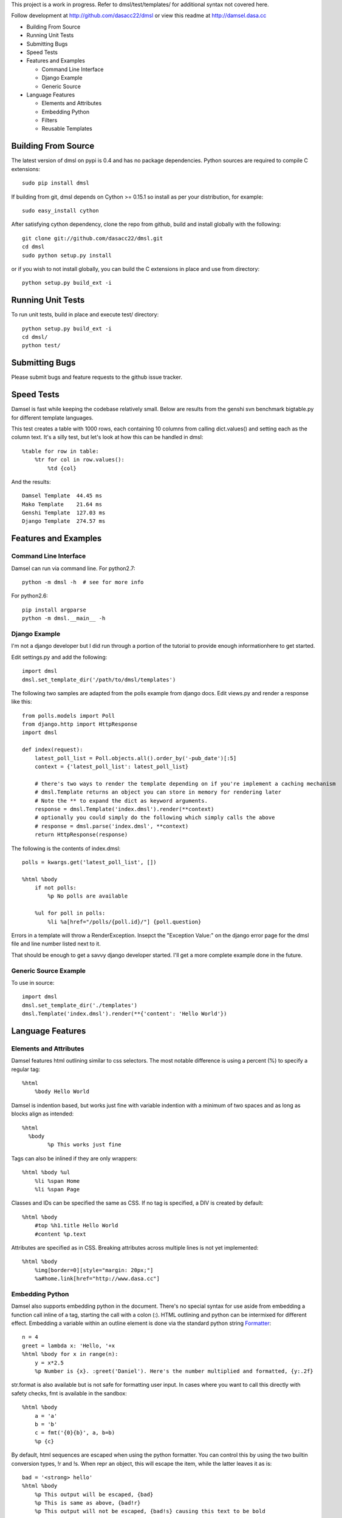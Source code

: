 This project is a work in progress. Refer to dmsl/test/templates/ for additional syntax not covered here.

Follow development at http://github.com/dasacc22/dmsl or view this readme at http://damsel.dasa.cc

* Building From Source
* Running Unit Tests
* Submitting Bugs
* Speed Tests
* Features and Examples

  * Command Line Interface
  * Django Example
  * Generic Source

* Language Features

  * Elements and Attributes
  * Embedding Python
  * Filters
  * Reusable Templates

.. _Building:

Building From Source
=====================
The latest version of dmsl on pypi is 0.4 and has no package dependencies. Python sources are required to compile
C extensions::

  sudo pip install dmsl

If building from git, dmsl depends on Cython >= 0.15.1 so install as per your distribution, for example::

  sudo easy_install cython

After satisfying cython dependency, clone the repo from github, build and install globally with the following::

  git clone git://github.com/dasacc22/dmsl.git
  cd dmsl
  sudo python setup.py install

or if you wish to not install globally, you can build the C extensions in place
and use from directory::

  python setup.py build_ext -i

.. _unittests:

Running Unit Tests
==================
To run unit tests, build in place and execute test/ directory::

  python setup.py build_ext -i
  cd dmsl/
  python test/

Submitting Bugs
===============
Please submit bugs and feature requests to the github issue tracker.

Speed Tests
===========
Damsel is fast while keeping the codebase relatively small. Below are results
from the genshi svn benchmark bigtable.py for different template languages.

This test creates a table with 1000 rows, each containing 10 columns from calling
dict.values() and setting each as the column text. It's a silly test, but let's
look at how this can be handled in dmsl::

  %table for row in table:
      %tr for col in row.values():
          %td {col}

And the results::

  Damsel Template  44.45 ms
  Mako Template    21.64 ms
  Genshi Template  127.03 ms
  Django Template  274.57 ms

Features and Examples
=====================

Command Line Interface
----------------------
Damsel can run via command line. For python2.7::

  python -m dmsl -h  # see for more info

For python2.6::

  pip install argparse
  python -m dmsl.__main__ -h

Django Example
--------------
I'm not a django developer but I did run through a portion of the tutorial to
provide enough informationhere to get started.

Edit settings.py and add the following::

  import dmsl
  dmsl.set_template_dir('/path/to/dmsl/templates')

The following two samples are adapted from the polls example from django docs.
Edit views.py and render a response like this::

  from polls.models import Poll
  from django.http import HttpResponse
  import dmsl
  
  def index(request):
      latest_poll_list = Poll.objects.all().order_by('-pub_date')[:5]
      context = {'latest_poll_list': latest_poll_list}

      # there's two ways to render the template depending on if you're implement a caching mechanism
      # dmsl.Template returns an object you can store in memory for rendering later
      # Note the ** to expand the dict as keyword arguments.
      response = dmsl.Template('index.dmsl').render(**context)
      # optionally you could simply do the following which simply calls the above
      # response = dmsl.parse('index.dmsl', **context)
      return HttpResponse(response)

The following is the contents of index.dmsl::

  polls = kwargs.get('latest_poll_list', [])
  
  %html %body
      if not polls:
          %p No polls are available
  
      %ul for poll in polls:
          %li %a[href="/polls/{poll.id}/"] {poll.question}

Errors in a template will throw a RenderException. Insepct the "Exception Value:" on the django error page for the dmsl file
and line number listed next to it.

That should be enough to get a savvy django developer started. I'll get a more complete example done in the future.

Generic Source Example
----------------------
To use in source::

  import dmsl
  dmsl.set_template_dir('./templates')
  dmsl.Template('index.dmsl').render(**{'content': 'Hello World'})

Language Features
=================

Elements and Attributes
-----------------------
Damsel features html outlining similar to css selectors. The most notable difference is using a percent (%) to specify a regular tag::

  %html
      %body Hello World

Damsel is indention based, but works just fine with variable indention with a minimum of two spaces and as long as blocks align as intended::

  %html
    %body
          %p This works just fine

Tags can also be inlined if they are only wrappers::

  %html %body %ul
      %li %span Home
      %li %span Page

Classes and IDs can be specified the same as CSS. If no tag is specified, a DIV is created by default::

  %html %body
      #top %h1.title Hello World
      #content %p.text

Attributes are specified as in CSS. Breaking attributes across multiple lines is not yet implemented::

  %html %body
      %img[border=0][style="margin: 20px;"]
      %a#home.link[href="http://www.dasa.cc"]

Embedding Python
----------------
Damsel also supports embedding python in the document. There's no special syntax for use aside from embedding a function call inline of a tag, starting the call with a colon (:). HTML outlining and python can be intermixed for different effect. Embedding a variable within an outline element is done via the standard python string `Formatter <http://docs.python.org/library/string.html#format-string-syntax>`_::
  
  n = 4
  greet = lambda x: 'Hello, '+x
  %html %body for x in range(n):
      y = x*2.5
      %p Number is {x}. :greet('Daniel'). Here's the number multiplied and formatted, {y:.2f}

str.format is also available but is not safe for formatting user input. In cases where you want to call this directly with safety checks, fmt is available in the sandbox::

  %html %body
      a = 'a'
      b = 'b'
      c = fmt('{0}{b}', a, b=b)
      %p {c}

By default, html sequences are escaped when using the python formatter. You can control this by using the two builtin conversion types, !r and !s. When repr an object, this will escape the item, while the latter leaves it as is::

  bad = '<strong> hello'
  %html %body
      %p This output will be escaped, {bad}
      %p This is same as above, {bad!r}
      %p This output will not be escaped, {bad!s} causing this text to be bold

Python can be used to control the flow of the document as well::

  val = False
  %html %body
      %p Test the value of val
      if val:
          %p val is True
      else:
          %p val is False

It's important to note how the document becomes aligned. Intermixed outline elements will be left-aligned to their nearest python counterpart. So above, %p val is False will be the resulting object, and will be properly aligned where the if statement is, placing it as a node of body.

The evaluation of python code takes place in a sandbox that can be extended with custom objects and functions. So for example, in your controller code::

  import pymongo.objectid
  import dmsl
  dmsl.extensions['ObjectId'] = pymongo.objectid.ObjectId

ObjectId will then be available for use in your dmsl templates.

Filters
-------
Another extensible feature of dmsl are filters. A filter allows you to write a slightly altered syntax for calling a python function. Take for example the builtin js filter used for specifying multiple javascript files in a particular location::

  def js(s, _locals):
      s = s.splitlines()
      n = s[0]
      s = s[1:]
      return ['%script[src={0}{1}][type="text/javascript"]'.format(n, x) for x in s]

In a dmsl template, this (as other filters) can be accessed like so::

  %html %head
      :js /js/lib/
          jquery.min.js
          jquery.defaultinput.js
          utils.js
          js.js

This would be the same as explicitly typing it out::

  %html %head
      %script[src="/js/lib/jquery.min.js"][type="text/javascript"]
      %script[src="/js/lib/jquery.defaultinput.js"][type="text/javascript"]
      %script[src="/js/lib/utils.js"][type="text/javascript"]
      %script[src="/js/lib/js.js"][type="text/javascript"]

Filters can be used for most anything from a docutils or markdown processor, automatic form generation based on keywords and variables, or to whatever you might imagine.

Reusable Templates
------------------
Being able to create templates are a must and there are two methods implemented in dmsl to do so. The first is the standard include statement. Consider the following file, top.dmsl::

  #top
      %h1 Hello World
      %p.desc This is a test.

This file can then be included into another, for example, overlay.dmsl::

  %html %body
      include('top.dmsl')
      #content
          %p One
          %p Two

The top.dmsl contents will be aligned appropriately based upon its location in overlay.dmsl. The second method for creating a proper template is the ability to extend a dmsl template. This is handled by a call to the extends function, and then specifying which portion of the template we want to extend. Specifying which portion to extend is based on the ID assigned to a tag. Take the overlay.dmsl example from above. There are two elements we can extend, #top and #content. We can either override the contents, or append new elements to them. Let's do this in index.dmsl::

  extends('overlay.dmsl')
  
  #top %h1 This will override all elements in top
  #content[super=]
      %p three

Here, we simply specify the the tag hash we want to access and then provide the nested content. If a super attribute is specified, this tells dmsl to append the content to the current element we're extending. This super attribute will **not** be a part of the final output. This method also forces strict conformance to a single ID per element, so if you're use to given multiple nodes the exact same ID, now is a good time to stop.

More examples coming soon, refer to test/templates for more.
